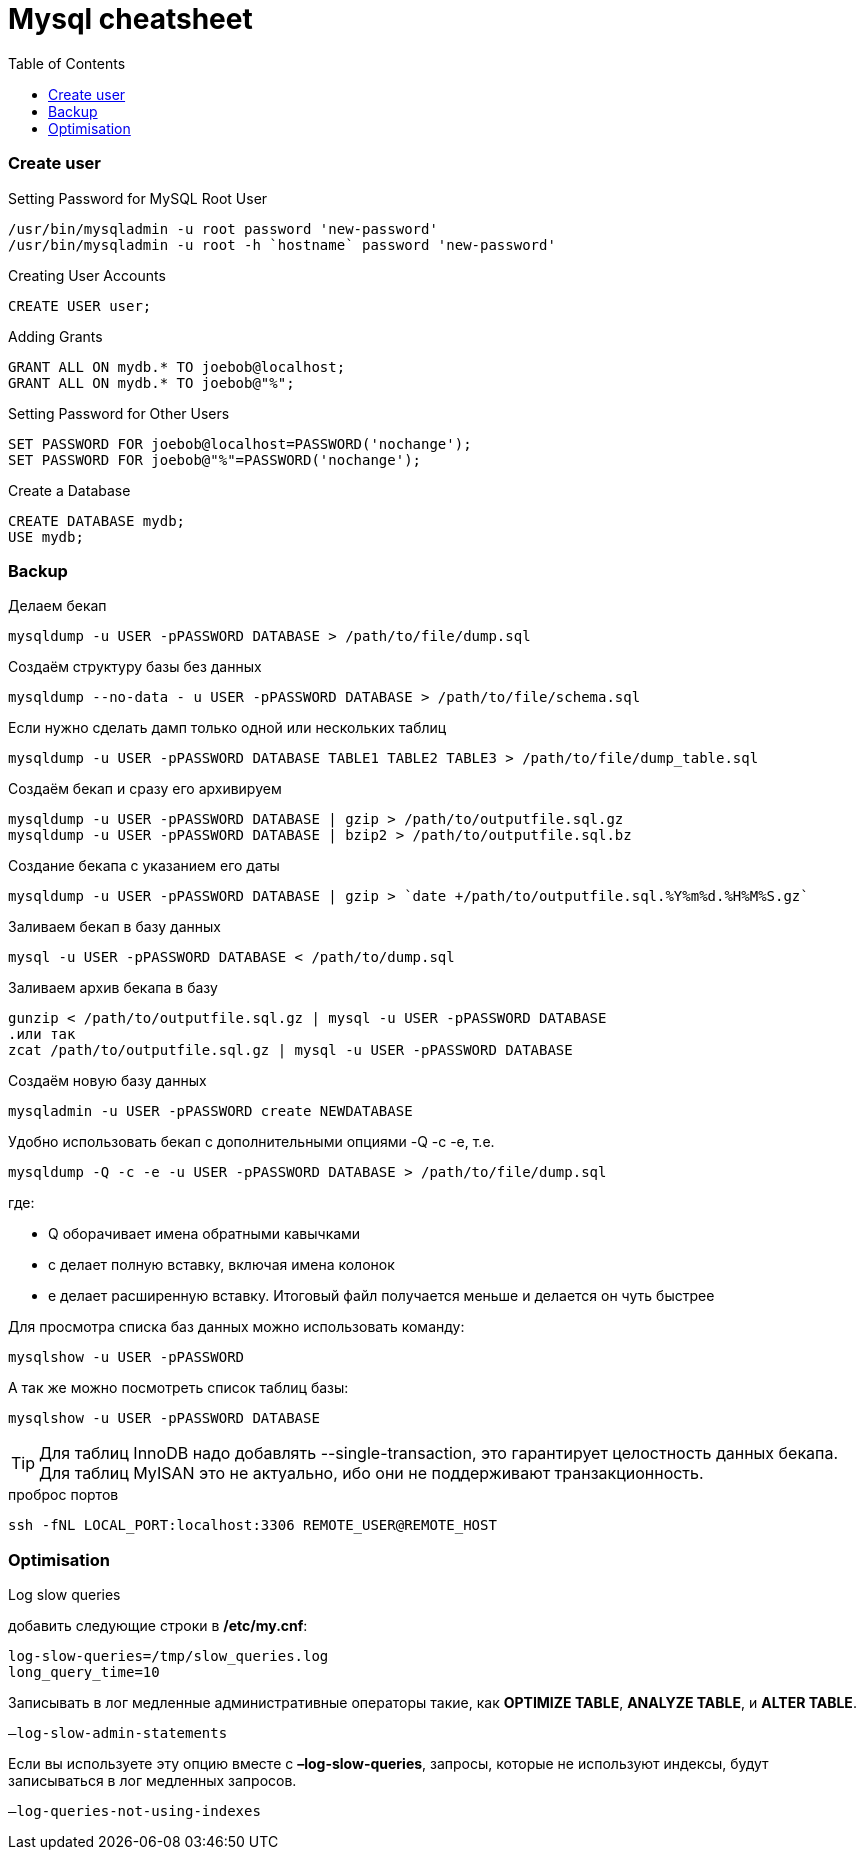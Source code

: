 = Mysql cheatsheet
:toc:
:toc-placement: preamble
:toclevels: 1
:Some attr: Some value

// Need some preamble to get TOC:
{empty}

=== Create user

.Setting Password for MySQL Root User
[source,sql]
/usr/bin/mysqladmin -u root password 'new-password'
/usr/bin/mysqladmin -u root -h `hostname` password 'new-password'

.Creating User Accounts
[source,sql]
CREATE USER user;

.Adding Grants
[source,sql]
GRANT ALL ON mydb.* TO joebob@localhost;
GRANT ALL ON mydb.* TO joebob@"%";

.Setting Password for Other Users
[source,sql]
SET PASSWORD FOR joebob@localhost=PASSWORD('nochange');
SET PASSWORD FOR joebob@"%"=PASSWORD('nochange');

.Create a Database
[source,sql]
CREATE DATABASE mydb;
USE mydb;

=== Backup

.Делаем бекап
[source,bash]
mysqldump -u USER -pPASSWORD DATABASE > /path/to/file/dump.sql

.Создаём структуру базы без данных
[source,bash]
mysqldump --no-data - u USER -pPASSWORD DATABASE > /path/to/file/schema.sql

.Если нужно сделать дамп только одной или нескольких таблиц
[source,bash]
mysqldump -u USER -pPASSWORD DATABASE TABLE1 TABLE2 TABLE3 > /path/to/file/dump_table.sql

.Создаём бекап и сразу его архивируем
[source,bash]
mysqldump -u USER -pPASSWORD DATABASE | gzip > /path/to/outputfile.sql.gz
mysqldump -u USER -pPASSWORD DATABASE | bzip2 > /path/to/outputfile.sql.bz

.Создание бекапа с указанием его даты
[source,bash]
mysqldump -u USER -pPASSWORD DATABASE | gzip > `date +/path/to/outputfile.sql.%Y%m%d.%H%M%S.gz`

.Заливаем бекап в базу данных
[source,bash]
mysql -u USER -pPASSWORD DATABASE < /path/to/dump.sql

.Заливаем архив бекапа в базу
[source,bash]
gunzip < /path/to/outputfile.sql.gz | mysql -u USER -pPASSWORD DATABASE
.или так
zcat /path/to/outputfile.sql.gz | mysql -u USER -pPASSWORD DATABASE

.Создаём новую базу данных
[source,bash]
mysqladmin -u USER -pPASSWORD create NEWDATABASE

.Удобно использовать бекап с дополнительными опциями -Q -c -e, т.е.
[source,bash]
mysqldump -Q -c -e -u USER -pPASSWORD DATABASE > /path/to/file/dump.sql

где:

 * Q оборачивает имена обратными кавычками
 * c делает полную вставку, включая имена колонок
 * e делает расширенную вставку. Итоговый файл получается меньше и делается он чуть быстрее

.Для просмотра списка баз данных можно использовать команду:
[source,bash]
mysqlshow -u USER -pPASSWORD

.А так же можно посмотреть список таблиц базы:
[source,bash]
mysqlshow -u USER -pPASSWORD DATABASE

TIP: Для таблиц InnoDB надо добавлять +--single-transaction+, это гарантирует целостность данных бекапа.
Для таблиц MyISAN это не актуально, ибо они не поддерживают транзакционность.

.проброс портов
[source, bash]
ssh -fNL LOCAL_PORT:localhost:3306 REMOTE_USER@REMOTE_HOST

=== Optimisation

.Log slow queries
добавить следующие строки в */etc/my.cnf*:
[source,properties]
log-slow-queries=/tmp/slow_queries.log
long_query_time=10

.Записывать в лог медленные административные операторы такие, как *OPTIMIZE TABLE*, *ANALYZE TABLE*, и *ALTER TABLE*.
[source,properties]
–log-slow-admin-statements

Если вы используете эту опцию вместе с *–log-slow-queries*, запросы, которые не используют индексы, будут записываться в лог медленных запросов.
[source,properties]
–log-queries-not-using-indexes
